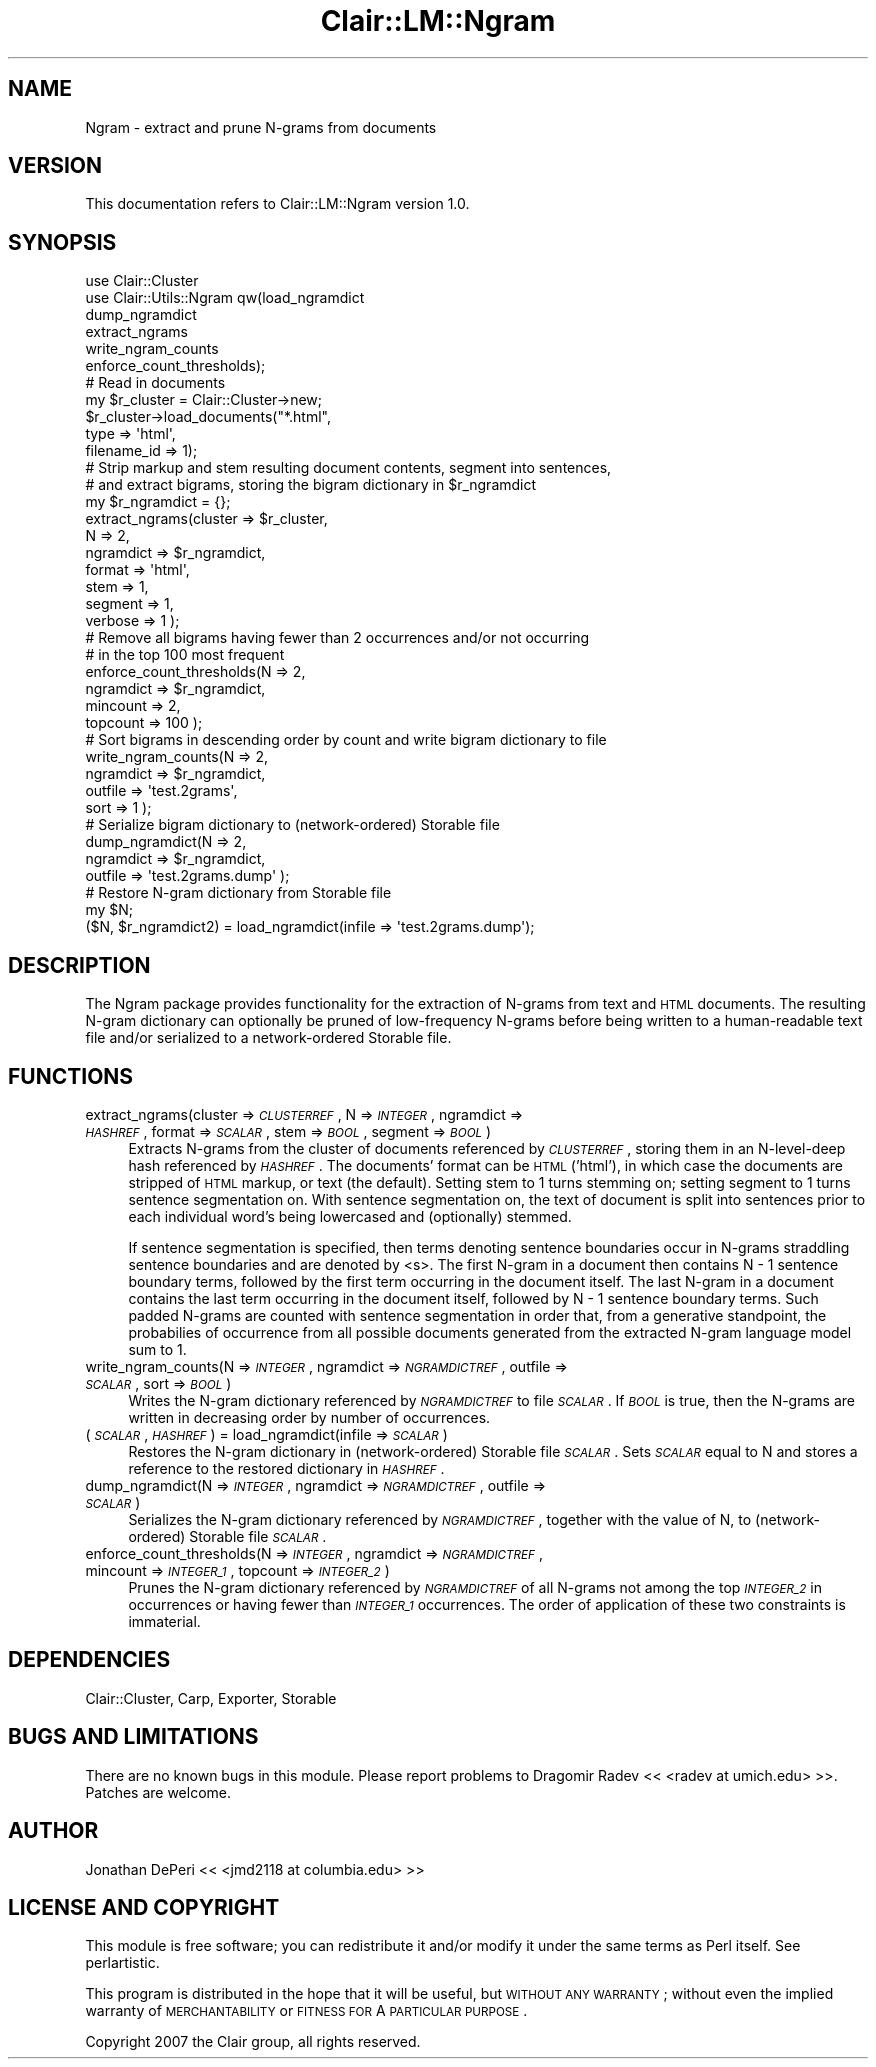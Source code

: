 .\" Automatically generated by Pod::Man 2.25 (Pod::Simple 3.04)
.\"
.\" Standard preamble:
.\" ========================================================================
.de Sp \" Vertical space (when we can't use .PP)
.if t .sp .5v
.if n .sp
..
.de Vb \" Begin verbatim text
.ft CW
.nf
.ne \\$1
..
.de Ve \" End verbatim text
.ft R
.fi
..
.\" Set up some character translations and predefined strings.  \*(-- will
.\" give an unbreakable dash, \*(PI will give pi, \*(L" will give a left
.\" double quote, and \*(R" will give a right double quote.  \*(C+ will
.\" give a nicer C++.  Capital omega is used to do unbreakable dashes and
.\" therefore won't be available.  \*(C` and \*(C' expand to `' in nroff,
.\" nothing in troff, for use with C<>.
.tr \(*W-
.ds C+ C\v'-.1v'\h'-1p'\s-2+\h'-1p'+\s0\v'.1v'\h'-1p'
.ie n \{\
.    ds -- \(*W-
.    ds PI pi
.    if (\n(.H=4u)&(1m=24u) .ds -- \(*W\h'-12u'\(*W\h'-12u'-\" diablo 10 pitch
.    if (\n(.H=4u)&(1m=20u) .ds -- \(*W\h'-12u'\(*W\h'-8u'-\"  diablo 12 pitch
.    ds L" ""
.    ds R" ""
.    ds C` ""
.    ds C' ""
'br\}
.el\{\
.    ds -- \|\(em\|
.    ds PI \(*p
.    ds L" ``
.    ds R" ''
'br\}
.\"
.\" Escape single quotes in literal strings from groff's Unicode transform.
.ie \n(.g .ds Aq \(aq
.el       .ds Aq '
.\"
.\" If the F register is turned on, we'll generate index entries on stderr for
.\" titles (.TH), headers (.SH), subsections (.SS), items (.Ip), and index
.\" entries marked with X<> in POD.  Of course, you'll have to process the
.\" output yourself in some meaningful fashion.
.ie \nF \{\
.    de IX
.    tm Index:\\$1\t\\n%\t"\\$2"
..
.    nr % 0
.    rr F
.\}
.el \{\
.    de IX
..
.\}
.\"
.\" Accent mark definitions (@(#)ms.acc 1.5 88/02/08 SMI; from UCB 4.2).
.\" Fear.  Run.  Save yourself.  No user-serviceable parts.
.    \" fudge factors for nroff and troff
.if n \{\
.    ds #H 0
.    ds #V .8m
.    ds #F .3m
.    ds #[ \f1
.    ds #] \fP
.\}
.if t \{\
.    ds #H ((1u-(\\\\n(.fu%2u))*.13m)
.    ds #V .6m
.    ds #F 0
.    ds #[ \&
.    ds #] \&
.\}
.    \" simple accents for nroff and troff
.if n \{\
.    ds ' \&
.    ds ` \&
.    ds ^ \&
.    ds , \&
.    ds ~ ~
.    ds /
.\}
.if t \{\
.    ds ' \\k:\h'-(\\n(.wu*8/10-\*(#H)'\'\h"|\\n:u"
.    ds ` \\k:\h'-(\\n(.wu*8/10-\*(#H)'\`\h'|\\n:u'
.    ds ^ \\k:\h'-(\\n(.wu*10/11-\*(#H)'^\h'|\\n:u'
.    ds , \\k:\h'-(\\n(.wu*8/10)',\h'|\\n:u'
.    ds ~ \\k:\h'-(\\n(.wu-\*(#H-.1m)'~\h'|\\n:u'
.    ds / \\k:\h'-(\\n(.wu*8/10-\*(#H)'\z\(sl\h'|\\n:u'
.\}
.    \" troff and (daisy-wheel) nroff accents
.ds : \\k:\h'-(\\n(.wu*8/10-\*(#H+.1m+\*(#F)'\v'-\*(#V'\z.\h'.2m+\*(#F'.\h'|\\n:u'\v'\*(#V'
.ds 8 \h'\*(#H'\(*b\h'-\*(#H'
.ds o \\k:\h'-(\\n(.wu+\w'\(de'u-\*(#H)/2u'\v'-.3n'\*(#[\z\(de\v'.3n'\h'|\\n:u'\*(#]
.ds d- \h'\*(#H'\(pd\h'-\w'~'u'\v'-.25m'\f2\(hy\fP\v'.25m'\h'-\*(#H'
.ds D- D\\k:\h'-\w'D'u'\v'-.11m'\z\(hy\v'.11m'\h'|\\n:u'
.ds th \*(#[\v'.3m'\s+1I\s-1\v'-.3m'\h'-(\w'I'u*2/3)'\s-1o\s+1\*(#]
.ds Th \*(#[\s+2I\s-2\h'-\w'I'u*3/5'\v'-.3m'o\v'.3m'\*(#]
.ds ae a\h'-(\w'a'u*4/10)'e
.ds Ae A\h'-(\w'A'u*4/10)'E
.    \" corrections for vroff
.if v .ds ~ \\k:\h'-(\\n(.wu*9/10-\*(#H)'\s-2\u~\d\s+2\h'|\\n:u'
.if v .ds ^ \\k:\h'-(\\n(.wu*10/11-\*(#H)'\v'-.4m'^\v'.4m'\h'|\\n:u'
.    \" for low resolution devices (crt and lpr)
.if \n(.H>23 .if \n(.V>19 \
\{\
.    ds : e
.    ds 8 ss
.    ds o a
.    ds d- d\h'-1'\(ga
.    ds D- D\h'-1'\(hy
.    ds th \o'bp'
.    ds Th \o'LP'
.    ds ae ae
.    ds Ae AE
.\}
.rm #[ #] #H #V #F C
.\" ========================================================================
.\"
.IX Title "Clair::LM::Ngram 3pm"
.TH Clair::LM::Ngram 3pm "2012-07-09" "perl v5.14.2" "User Contributed Perl Documentation"
.\" For nroff, turn off justification.  Always turn off hyphenation; it makes
.\" way too many mistakes in technical documents.
.if n .ad l
.nh
.SH "NAME"
Ngram \- extract and prune N\-grams from documents
.SH "VERSION"
.IX Header "VERSION"
This documentation refers to Clair::LM::Ngram version 1.0.
.SH "SYNOPSIS"
.IX Header "SYNOPSIS"
.Vb 6
\&    use Clair::Cluster
\&    use Clair::Utils::Ngram qw(load_ngramdict
\&                               dump_ngramdict
\&                               extract_ngrams
\&                               write_ngram_counts
\&                               enforce_count_thresholds);
\&
\&    # Read in documents
\&    my $r_cluster = Clair::Cluster\->new;
\&    $r_cluster\->load_documents("*.html",
\&                               type => \*(Aqhtml\*(Aq,
\&                               filename_id => 1);
\&
\&    # Strip markup and stem resulting document contents, segment into sentences,
\&    #   and extract bigrams, storing the bigram dictionary in $r_ngramdict
\&    my $r_ngramdict = {};
\&    extract_ngrams(cluster   => $r_cluster,
\&                   N         => 2,
\&                   ngramdict => $r_ngramdict,
\&                   format    => \*(Aqhtml\*(Aq,
\&                   stem      => 1,
\&                   segment   => 1,
\&                   verbose   => 1 );
\&
\&    # Remove all bigrams having fewer than 2 occurrences and/or not occurring
\&    #   in the top 100 most frequent
\&    enforce_count_thresholds(N => 2,
\&                             ngramdict => $r_ngramdict,
\&                             mincount  => 2,
\&                             topcount  => 100 );
\&
\&    # Sort bigrams in descending order by count and write bigram dictionary to file
\&    write_ngram_counts(N         => 2,
\&                       ngramdict => $r_ngramdict,
\&                       outfile   => \*(Aqtest.2grams\*(Aq,
\&                       sort      => 1 );
\&
\&    # Serialize bigram dictionary to (network\-ordered) Storable file
\&    dump_ngramdict(N         => 2,
\&                   ngramdict => $r_ngramdict,
\&                   outfile   => \*(Aqtest.2grams.dump\*(Aq );
\&
\&    # Restore N\-gram dictionary from Storable file
\&    my $N;
\&    ($N, $r_ngramdict2) = load_ngramdict(infile => \*(Aqtest.2grams.dump\*(Aq);
.Ve
.SH "DESCRIPTION"
.IX Header "DESCRIPTION"
The Ngram package provides functionality for the extraction of N\-grams from text and \s-1HTML\s0
documents. The resulting N\-gram dictionary can optionally be pruned of low-frequency
N\-grams before being written to a human-readable text file and/or serialized to a
network-ordered Storable file.
.SH "FUNCTIONS"
.IX Header "FUNCTIONS"
.IP "extract_ngrams(cluster => \fI\s-1CLUSTERREF\s0\fR, N => \fI\s-1INTEGER\s0\fR, ngramdict => \fI\s-1HASHREF\s0\fR, format => \fI\s-1SCALAR\s0\fR, stem => \fI\s-1BOOL\s0\fR, segment => \fI\s-1BOOL\s0\fR)" 4
.IX Item "extract_ngrams(cluster => CLUSTERREF, N => INTEGER, ngramdict => HASHREF, format => SCALAR, stem => BOOL, segment => BOOL)"
Extracts N\-grams from the cluster of documents referenced by \fI\s-1CLUSTERREF\s0\fR, storing them
in an N\-level-deep hash referenced by \fI\s-1HASHREF\s0\fR. The documents' format can be \s-1HTML\s0 ('html'),
in which case the documents are stripped of \s-1HTML\s0 markup, or text (the default). Setting
stem to 1 turns stemming on; setting segment to 1 turns sentence segmentation on. With
sentence segmentation on, the text of document is split into sentences prior to each
individual word's being lowercased and (optionally) stemmed.
.Sp
If sentence segmentation is specified, then terms denoting sentence boundaries occur in N\-grams
straddling sentence boundaries and are denoted by <s>. The first N\-gram in a document
then contains N \- 1 sentence boundary terms, followed by the first term occurring in the document
itself. The last N\-gram in a document contains the last term occurring in the document itself,
followed by N \- 1 sentence boundary terms. Such padded N\-grams are counted with sentence
segmentation in order that, from a generative standpoint, the probabilies of occurrence from all
possible documents generated from the extracted N\-gram language model sum to 1.
.IP "write_ngram_counts(N => \fI\s-1INTEGER\s0\fR, ngramdict => \fI\s-1NGRAMDICTREF\s0\fR, outfile => \fI\s-1SCALAR\s0\fR, sort => \fI\s-1BOOL\s0\fR)" 4
.IX Item "write_ngram_counts(N => INTEGER, ngramdict => NGRAMDICTREF, outfile => SCALAR, sort => BOOL)"
Writes the N\-gram dictionary referenced by \fI\s-1NGRAMDICTREF\s0\fR to file \fI\s-1SCALAR\s0\fR. If \fI\s-1BOOL\s0\fR is true, then
the N\-grams are written in decreasing order by number of occurrences.
.IP "(\fI\s-1SCALAR\s0\fR, \fI\s-1HASHREF\s0\fR) = load_ngramdict(infile => \fI\s-1SCALAR\s0\fR)" 4
.IX Item "(SCALAR, HASHREF) = load_ngramdict(infile => SCALAR)"
Restores the N\-gram dictionary in (network-ordered) Storable file \fI\s-1SCALAR\s0\fR. Sets \fI\s-1SCALAR\s0\fR equal to N
and stores a reference to the restored dictionary in \fI\s-1HASHREF\s0\fR.
.IP "dump_ngramdict(N => \fI\s-1INTEGER\s0\fR, ngramdict => \fI\s-1NGRAMDICTREF\s0\fR, outfile => \fI\s-1SCALAR\s0\fR)" 4
.IX Item "dump_ngramdict(N => INTEGER, ngramdict => NGRAMDICTREF, outfile => SCALAR)"
Serializes the N\-gram dictionary referenced by \fI\s-1NGRAMDICTREF\s0\fR, together with the value of N,
to (network-ordered) Storable file \fI\s-1SCALAR\s0\fR.
.IP "enforce_count_thresholds(N => \fI\s-1INTEGER\s0\fR, ngramdict => \fI\s-1NGRAMDICTREF\s0\fR, mincount => \fI\s-1INTEGER_1\s0\fR, topcount => \fI\s-1INTEGER_2\s0\fR)" 4
.IX Item "enforce_count_thresholds(N => INTEGER, ngramdict => NGRAMDICTREF, mincount => INTEGER_1, topcount => INTEGER_2)"
Prunes the N\-gram dictionary referenced by \fI\s-1NGRAMDICTREF\s0\fR of all N\-grams not among the top \fI\s-1INTEGER_2\s0\fR
in occurrences or having fewer than \fI\s-1INTEGER_1\s0\fR occurrences. The order of application of these two
constraints is immaterial.
.SH "DEPENDENCIES"
.IX Header "DEPENDENCIES"
Clair::Cluster, Carp, Exporter, Storable
.SH "BUGS AND LIMITATIONS"
.IX Header "BUGS AND LIMITATIONS"
There are no known bugs in this module.
Please report problems to Dragomir Radev << <radev at umich.edu> >>.
Patches are welcome.
.SH "AUTHOR"
.IX Header "AUTHOR"
Jonathan DePeri << <jmd2118 at columbia.edu> >>
.SH "LICENSE AND COPYRIGHT"
.IX Header "LICENSE AND COPYRIGHT"
This module is free software; you can redistribute it and/or
modify it under the same terms as Perl itself. See perlartistic.
.PP
This program is distributed in the hope that it will be useful,
but \s-1WITHOUT\s0 \s-1ANY\s0 \s-1WARRANTY\s0; without even the implied warranty of
\&\s-1MERCHANTABILITY\s0 or \s-1FITNESS\s0 \s-1FOR\s0 A \s-1PARTICULAR\s0 \s-1PURPOSE\s0.
.PP
Copyright 2007 the Clair group, all rights reserved.

